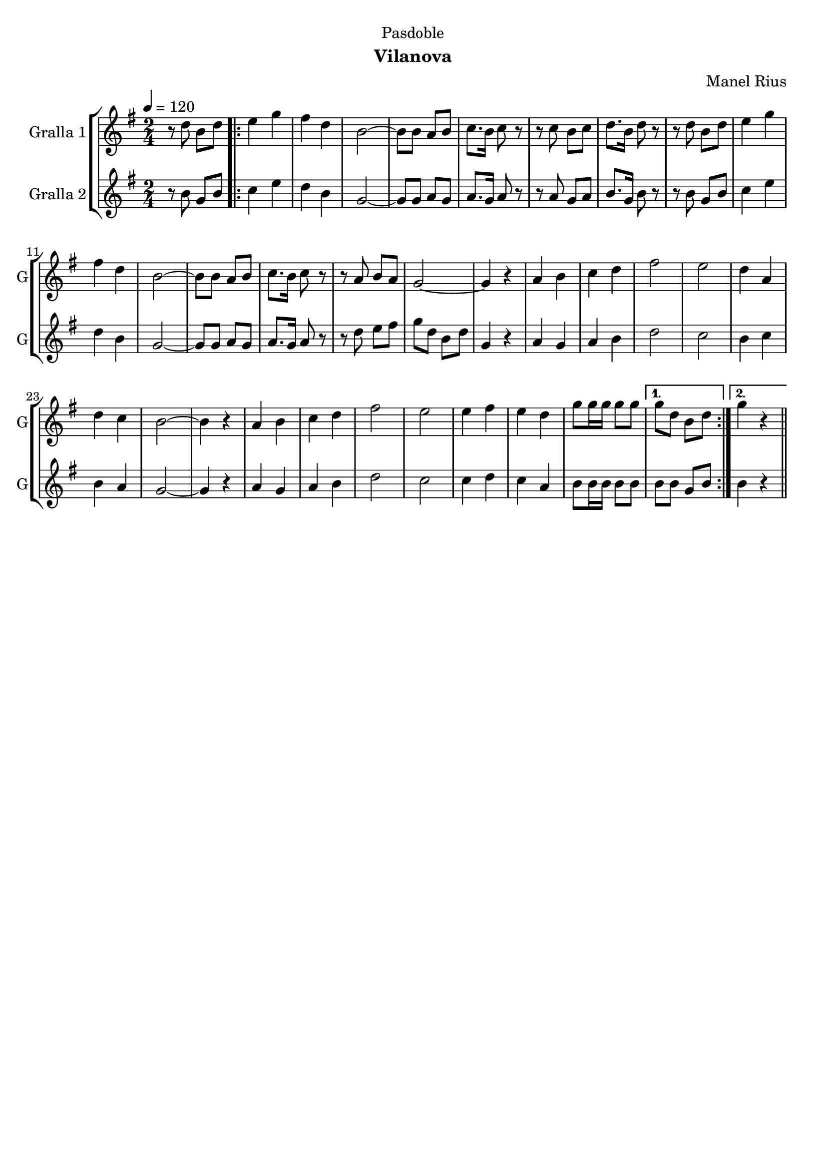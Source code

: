 \version "2.22.1"

\header {
  dedication="Pasdoble"
  title=""
  subtitle="Vilanova"
  subsubtitle=""
  poet=""
  meter=""
  piece=""
  composer="Manel Rius"
  arranger=""
  opus=""
  instrument=""
  copyright=""
  tagline=""
}

liniaroAa =
\relative d''
{
  \tempo 4=120
  \clef treble
  \key g \major
  \time 2/4
  r8 d b d  |
  \repeat volta 2 { e4 g  |
  fis4 d  |
  b2 ~  |
  %05
  b8 b a b  |
  c8. b16 c8 r  |
  r8 c b c  |
  d8. b16 d8 r  |
  r8 d b d  |
  %10
  e4 g  |
  fis4 d  |
  b2 ~  |
  b8 b a b  |
  c8. b16 c8 r  |
  %15
  r8 a b a  |
  g2 ~  |
  g4 r  |
  a4 b  |
  c4 d  |
  %20
  fis2  |
  e2  |
  d4 a  |
  d4 c  |
  b2 ~  |
  %25
  b4 r  |
  a4 b  |
  c4 d  |
  fis2  |
  e2  |
  %30
  e4 fis  |
  e4 d  |
  g8 g16 g g8 g }
  \alternative { { g8 d b d }
  { g4 r } } \bar "||"
}

liniaroAb =
\relative b'
{
  \tempo 4=120
  \clef treble
  \key g \major
  \time 2/4
  r8 b g b  |
  \repeat volta 2 { c4 e  |
  d4 b  |
  g2 ~  |
  %05
  g8 g a g  |
  a8. g16 a8 r  |
  r8 a g a  |
  b8. g16 b8 r  |
  r8 b g b  |
  %10
  c4 e  |
  d4 b  |
  g2 ~  |
  g8 g a g  |
  a8. g16 a8 r  |
  %15
  r8 d e fis  |
  g8 d b d  |
  g,4 r  |
  a4 g  |
  a4 b  |
  %20
  d2  |
  c2  |
  b4 c  |
  b4 a  |
  g2 ~  |
  %25
  g4 r  |
  a4 g  |
  a4 b  |
  d2  |
  c2  |
  %30
  c4 d  |
  c4 a  |
  b8 b16 b b8 b }
  \alternative { { b8 b g b }
  { b4 r } } \bar "||"
}

\bookpart {
  \score {
    \new StaffGroup {
      \override Score.RehearsalMark #'self-alignment-X = #LEFT
      <<
        \new Staff \with {instrumentName = #"Gralla 1" shortInstrumentName = #"G"} \liniaroAa
        \new Staff \with {instrumentName = #"Gralla 2" shortInstrumentName = #"G"} \liniaroAb
      >>
    }
    \layout {}
  }
  \score { \unfoldRepeats
    \new StaffGroup {
      \override Score.RehearsalMark #'self-alignment-X = #LEFT
      <<
        \new Staff \with {instrumentName = #"Gralla 1" shortInstrumentName = #"G"} \liniaroAa
        \new Staff \with {instrumentName = #"Gralla 2" shortInstrumentName = #"G"} \liniaroAb
      >>
    }
    \midi {
      \set Staff.midiInstrument = "oboe"
      \set DrumStaff.midiInstrument = "drums"
    }
  }
}

\bookpart {
  \header {instrument="Gralla 1"}
  \score {
    \new StaffGroup {
      \override Score.RehearsalMark #'self-alignment-X = #LEFT
      <<
        \new Staff \liniaroAa
      >>
    }
    \layout {}
  }
  \score { \unfoldRepeats
    \new StaffGroup {
      \override Score.RehearsalMark #'self-alignment-X = #LEFT
      <<
        \new Staff \liniaroAa
      >>
    }
    \midi {
      \set Staff.midiInstrument = "oboe"
      \set DrumStaff.midiInstrument = "drums"
    }
  }
}

\bookpart {
  \header {instrument="Gralla 2"}
  \score {
    \new StaffGroup {
      \override Score.RehearsalMark #'self-alignment-X = #LEFT
      <<
        \new Staff \liniaroAb
      >>
    }
    \layout {}
  }
  \score { \unfoldRepeats
    \new StaffGroup {
      \override Score.RehearsalMark #'self-alignment-X = #LEFT
      <<
        \new Staff \liniaroAb
      >>
    }
    \midi {
      \set Staff.midiInstrument = "oboe"
      \set DrumStaff.midiInstrument = "drums"
    }
  }
}

